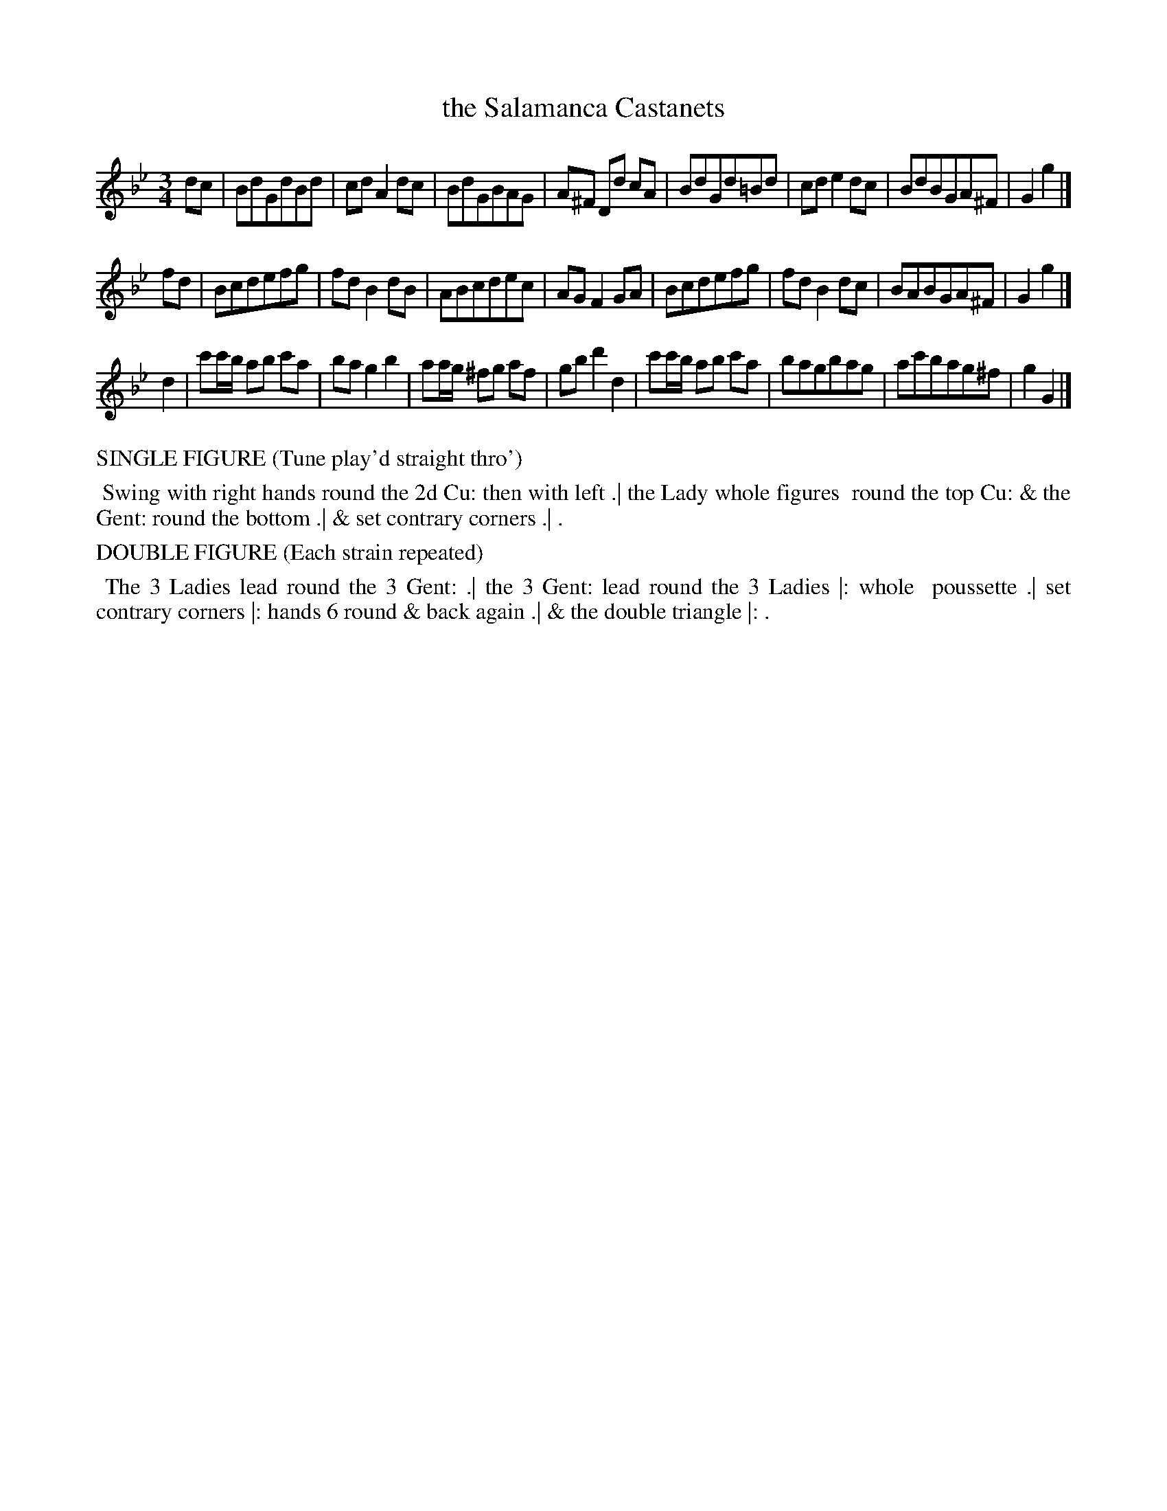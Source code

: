X: 13
T: the Salamanca Castanets
%R: waltz, minuet
B: "Twenty Four Country Dances with Figures for the Year 1813", Button & Whitaker, p.7 #1
F: http://www.vwml.org/browse/browse-collections-dance-tune-books/browse-button1813
Z: 2015 John Chambers <jc:trillian.mit.edu>
N: The Figures by Mr WILSON.
M: 3/4
L: 1/8
K: Gm
% - - - - - - - - - - - - - - - - - - - - - - - - - - - - -
dc |\
BdGdBd | cdA2dc | BdGBAG | A^F Dd cA |\
BdGd=Bd | cde2dc | BdBGA^F | G2g2 |]
fd |\
Bcdefg | fdB2dB | ABcdec | AGF2GA |\
Bcdefg | fdB2dc | BABGA^F | G2g2 |]
d2 |\
c'c'/b/ ab c'a | bag2b2 | aa/g/ ^fg af | gbd'2d2 |\
c'c'/b/ ab c'a | bagbag | ac'bag^f | g2G2 |]
% - - - - - - - - - - Dance description - - - - - - - - - -
%%text SINGLE FIGURE (Tune play'd straight thro')
%%begintext align
%% Swing with right hands round the 2d Cu: then with left .| the Lady whole figures
%% round the top Cu: & the Gent: round the bottom .| & set contrary corners .| .
%%endtext
%%text DOUBLE FIGURE (Each strain repeated)
%%begintext align
%% The 3 Ladies lead round the 3 Gent: .| the 3 Gent: lead round the 3 Ladies |: whole
%% poussette .| set contrary corners |: hands 6 round & back again .| & the double triangle |: .
%%endtext
